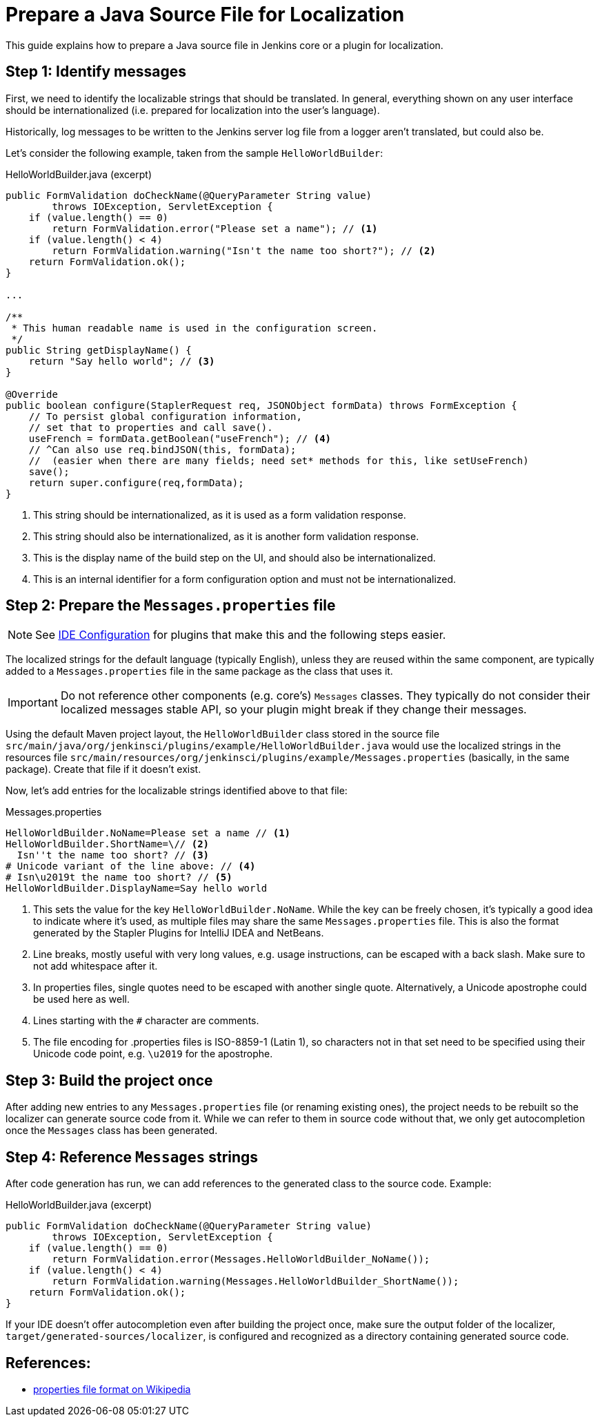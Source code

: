 = Prepare a Java Source File for Localization

This guide explains how to prepare a Java source file in Jenkins core or a plugin for localization.

== Step 1: Identify messages

First, we need to identify the localizable strings that should be translated.
In general, everything shown on any user interface should be internationalized (i.e. prepared for localization into the user's language).

Historically, log messages to be written to the Jenkins server log file from a logger aren't translated, but could also be.

Let's consider the following example, taken from the sample `HelloWorldBuilder`:

[source, java]
.HelloWorldBuilder.java (excerpt)
----
public FormValidation doCheckName(@QueryParameter String value)
        throws IOException, ServletException {
    if (value.length() == 0)
        return FormValidation.error("Please set a name"); // <1>
    if (value.length() < 4)
        return FormValidation.warning("Isn't the name too short?"); // <2>
    return FormValidation.ok();
}

...

/**
 * This human readable name is used in the configuration screen.
 */
public String getDisplayName() {
    return "Say hello world"; // <3>
}

@Override
public boolean configure(StaplerRequest req, JSONObject formData) throws FormException {
    // To persist global configuration information,
    // set that to properties and call save().
    useFrench = formData.getBoolean("useFrench"); // <4>
    // ^Can also use req.bindJSON(this, formData);
    //  (easier when there are many fields; need set* methods for this, like setUseFrench)
    save();
    return super.configure(req,formData);
}

----
<1> This string should be internationalized, as it is used as a form validation response.
<2> This string should also be internationalized, as it is another form validation response.
<3> This is the display name of the build step on the UI, and should also be internationalized.
<4> This is an internal identifier for a form configuration option and must not be internationalized.

== Step 2: Prepare the `Messages.properties` file


////
// TODO better documentation for tool support, including how Netbeans transparently handles properties encoding
////

[NOTE]
====
See link:/doc/developer/development-environment/ide-configuration/[IDE Configuration] for plugins that make this and the following steps easier.
====

The localized strings for the default language (typically English), unless they are reused within the same component, are typically added to a `Messages.properties` file in the same package as the class that uses it.

[IMPORTANT]
====
Do not reference other components (e.g. core's) `Messages` classes.
They typically do not consider their localized messages stable API, so your plugin might break if they change their messages.
====

Using the default Maven project layout, the `HelloWorldBuilder` class stored in the source file `src/main/java/org/jenkinsci/plugins/example/HelloWorldBuilder.java` would use the localized strings in the resources file `src/main/resources/org/jenkinsci/plugins/example/Messages.properties` (basically, in the same package).
Create that file if it doesn't exist.

Now, let's add entries for the localizable strings identified above to that file:

[source]
.Messages.properties
----
HelloWorldBuilder.NoName=Please set a name // <1>
HelloWorldBuilder.ShortName=\// <2>
  Isn''t the name too short? // <3>
# Unicode variant of the line above: // <4>
# Isn\u2019t the name too short? // <5>
HelloWorldBuilder.DisplayName=Say hello world
----
<1> This sets the value for the key `HelloWorldBuilder.NoName`.
While the key can be freely chosen, it's typically a good idea to indicate where it's used, as multiple files may share the same `Messages.properties` file.
This is also the format generated by the Stapler Plugins for IntelliJ IDEA and NetBeans.
<2> Line breaks, mostly useful with very long values, e.g. usage instructions, can be escaped with a back slash.
Make sure to not add whitespace after it.
<3> In properties files, single quotes need to be escaped with another single quote.
Alternatively, a Unicode apostrophe could be used here as well.
<4> Lines starting with the `#` character are comments.
<5> The file encoding for .properties files is ISO-8859-1 (Latin 1), so characters not in that set need to be specified using their Unicode code point, e.g. `\u2019` for the apostrophe.

== Step 3: Build the project once

After adding new entries to any `Messages.properties` file (or renaming existing ones), the project needs to be rebuilt so the localizer can generate source code from it.
While we can refer to them in source code without that, we only get autocompletion once the `Messages` class has been generated.

== Step 4: Reference `Messages` strings

After code generation has run, we can add references to the generated class to the source code.
Example:

[source, java]
.HelloWorldBuilder.java (excerpt)
----
public FormValidation doCheckName(@QueryParameter String value)
        throws IOException, ServletException {
    if (value.length() == 0)
        return FormValidation.error(Messages.HelloWorldBuilder_NoName());
    if (value.length() < 4)
        return FormValidation.warning(Messages.HelloWorldBuilder_ShortName());
    return FormValidation.ok();
}
----

If your IDE doesn't offer autocompletion even after building the project once, make sure the output folder of the localizer, `target/generated-sources/localizer`, is configured and recognized as a directory containing generated source code.

== References:

- link:https://en.wikipedia.org/wiki/.properties[properties file format on Wikipedia]
